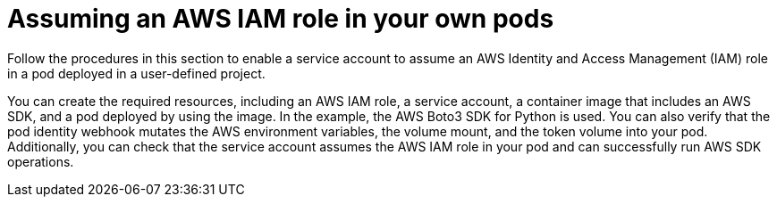// Module included in the following assemblies:
//
// * authentication/assuming-an-aws-iam-role-for-a-service-account.adoc

:_mod-docs-content-type: PROCEDURE
[id="assuming-an-aws-iam-role-in-your-own-pods_{context}"]
= Assuming an AWS IAM role in your own pods

Follow the procedures in this section to enable a service account to assume an AWS Identity and Access Management (IAM) role in a pod deployed in a user-defined project.

You can create the required resources, including an AWS IAM role, a service account, a container image that includes an AWS SDK, and a pod deployed by using the image. In the example, the AWS Boto3 SDK for Python is used. You can also verify that the pod identity webhook mutates the AWS environment variables, the volume mount, and the token volume into your pod. Additionally, you can check that the service account assumes the AWS IAM role in your pod and can successfully run AWS SDK operations.
